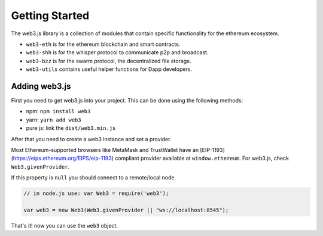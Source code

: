 
===============
Getting Started
===============

The web3.js library is a collection of modules that contain specific functionality for the ethereum ecosystem.

- ``web3-eth`` is for the ethereum blockchain and smart contracts.
- ``web3-shh`` is for the whisper protocol to communicate p2p and broadcast.
- ``web3-bzz`` is for the swarm protocol, the decentralized file storage.
- ``web3-utils`` contains useful helper functions for Dapp developers.


.. _adding-web3:

Adding web3.js
==============

.. index:: npm
.. index:: yarn

First you need to get web3.js into your project. This can be done using the following methods:

- npm: ``npm install web3``
- yarn: ``yarn add web3``
- pure js: link the ``dist/web3.min.js``

After that you need to create a web3 instance and set a provider.

Most Ethereum-supported browsers like MetaMask and TrustWallet have an [EIP-1193](https://eips.ethereum.org/EIPS/eip-1193) compliant provider available at ``window.ethereum``. For web3.js, check ``Web3.givenProvider``.

If this property is ``null`` you should connect to a remote/local node.

.. code-block:: javascript

    // in node.js use: var Web3 = require('web3');

    var web3 = new Web3(Web3.givenProvider || "ws://localhost:8545");

That's it! now you can use the ``web3`` object.
